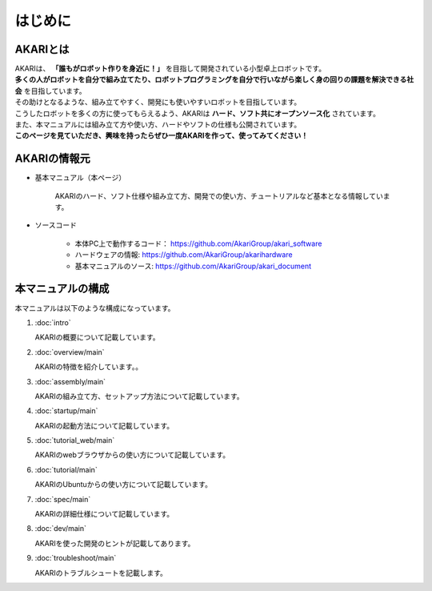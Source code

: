 ###########################################################
はじめに
###########################################################

***********************************************************
AKARIとは
***********************************************************

| AKARIは、 **「誰もがロボット作りを身近に！」** を目指して開発されている小型卓上ロボットです。
| **多くの人がロボットを自分で組み立てたり、ロボットプログラミングを自分で行いながら楽しく身の回りの課題を解決できる社会** を目指しています。
| その助けとなるような、組み立てやすく、開発にも使いやすいロボットを目指しています。
| こうしたロボットを多くの方に使ってもらえるよう、AKARIは **ハード、ソフト共にオープンソース化** されています。
| また、本マニュアルには組み立て方や使い方、ハードやソフトの仕様も公開されています。
| **このページを見ていただき、興味を持ったらぜひ一度AKARIを作って、使ってみてください！**

.. image:: images/AKARI_Design.png
   :width: 600px

***********************************************************
AKARIの情報元
***********************************************************

* 基本マニュアル（本ページ）

	AKARIのハード、ソフト仕様や組み立て方、開発での使い方、チュートリアルなど基本となる情報しています。

* ソースコード

   - 本体PC上で動作するコード： https://github.com/AkariGroup/akari_software
   - ハードウェアの情報: https://github.com/AkariGroup/akarihardware
   - 基本マニュアルのソース: https://github.com/AkariGroup/akari_document


***********************************************************
本マニュアルの構成
***********************************************************

本マニュアルは以下のような構成になっています。

1. :doc:`intro`

   AKARIの概要について記載しています。

#. :doc:`overview/main`

   AKARIの特徴を紹介しています。。

#. :doc:`assembly/main`

   AKARIの組み立て方、セットアップ方法について記載しています。

#. :doc:`startup/main`

   AKARIの起動方法について記載しています。

#. :doc:`tutorial_web/main`

   AKARIのwebブラウザからの使い方について記載しています。

#. :doc:`tutorial/main`

   AKARIのUbuntuからの使い方について記載しています。

#. :doc:`spec/main`

   AKARIの詳細仕様について記載しています。

#. :doc:`dev/main`

   AKARIを使った開発のヒントが記載してあります。

#. :doc:`troubleshoot/main`

   AKARIのトラブルシュートを記載します。

